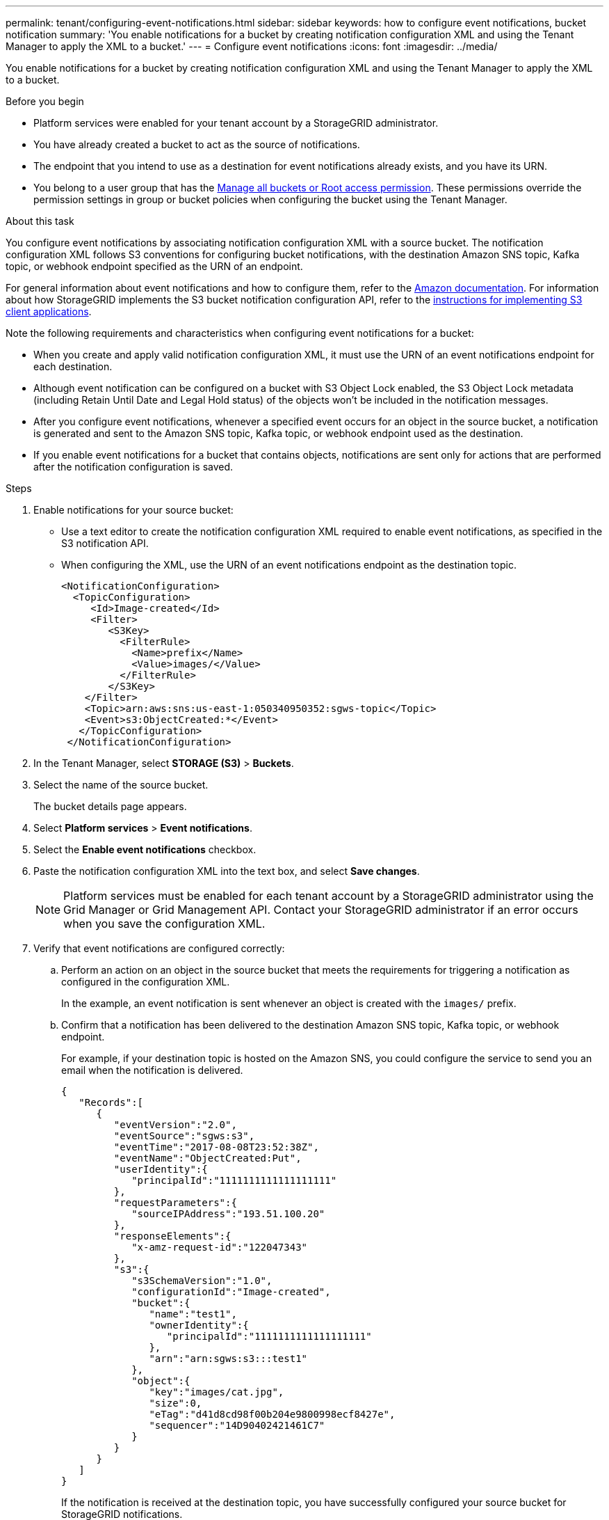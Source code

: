 ---
permalink: tenant/configuring-event-notifications.html
sidebar: sidebar
keywords: how to configure event notifications, bucket notification
summary: 'You enable notifications for a bucket by creating notification configuration XML and using the Tenant Manager to apply the XML to a bucket.'
---
= Configure event notifications
:icons: font
:imagesdir: ../media/

[.lead]
You enable notifications for a bucket by creating notification configuration XML and using the Tenant Manager to apply the XML to a bucket.

.Before you begin

* Platform services were enabled for your tenant account by a StorageGRID administrator.
* You have already created a bucket to act as the source of notifications.
* The endpoint that you intend to use as a destination for event notifications already exists, and you have its URN.
* You belong to a user group that has the link:tenant-management-permissions.html[Manage all buckets or Root access permission]. These permissions override the permission settings in group or bucket policies when configuring the bucket using the Tenant Manager.

.About this task

You configure event notifications by associating notification configuration XML with a source bucket. The notification configuration XML follows S3 conventions for configuring bucket notifications, with the destination Amazon SNS topic, Kafka topic, or webhook endpoint specified as the URN of an endpoint.

For general information about event notifications and how to configure them, refer to the https://docs.aws.amazon.com/s3/[Amazon documentation^]. For information about how StorageGRID implements the S3 bucket notification configuration API, refer to the link:../s3/index.html[instructions for implementing S3 client applications].

Note the following requirements and characteristics when configuring event notifications for a bucket:

* When you create and apply valid notification configuration XML, it must use the URN of an event notifications endpoint for each destination.

* Although event notification can be configured on a bucket with S3 Object Lock enabled, the S3 Object Lock metadata (including Retain Until Date and Legal Hold status) of the objects won't be included in the notification messages.

* After you configure event notifications, whenever a specified event occurs for an object in the source bucket, a notification is generated and sent to the Amazon SNS topic, Kafka topic, or webhook endpoint used as the destination.

* If you enable event notifications for a bucket that contains objects, notifications are sent only for actions that are performed after the notification configuration is saved.

.Steps

. Enable notifications for your source bucket:
 * Use a text editor to create the notification configuration XML required to enable event notifications, as specified in the S3 notification API.
 * When configuring the XML, use the URN of an event notifications endpoint as the destination topic.
+
----
<NotificationConfiguration>
  <TopicConfiguration>
     <Id>Image-created</Id>
     <Filter>
        <S3Key>
          <FilterRule>
            <Name>prefix</Name>
            <Value>images/</Value>
          </FilterRule>
        </S3Key>
    </Filter>
    <Topic>arn:aws:sns:us-east-1:050340950352:sgws-topic</Topic>
    <Event>s3:ObjectCreated:*</Event>
   </TopicConfiguration>
 </NotificationConfiguration>
----

. In the Tenant Manager, select *STORAGE (S3)* > *Buckets*.
. Select the name of the source bucket.
+
The bucket details page appears.

. Select *Platform services* > *Event notifications*.
. Select the *Enable event notifications* checkbox.
. Paste the notification configuration XML into the text box, and select *Save changes*.
+
NOTE: Platform services must be enabled for each tenant account by a StorageGRID administrator using the Grid Manager or Grid Management API. Contact your StorageGRID administrator if an error occurs when you save the configuration XML.

. Verify that event notifications are configured correctly:
 .. Perform an action on an object in the source bucket that meets the requirements for triggering a notification as configured in the configuration XML.
+
In the example, an event notification is sent whenever an object is created with the `images/` prefix.

 .. Confirm that a notification has been delivered to the destination Amazon SNS topic, Kafka topic, or webhook endpoint.
+
For example, if your destination topic is hosted on the Amazon SNS, you could configure the service to send you an email when the notification is delivered.
+
----
{
   "Records":[
      {
         "eventVersion":"2.0",
         "eventSource":"sgws:s3",
         "eventTime":"2017-08-08T23:52:38Z",
         "eventName":"ObjectCreated:Put",
         "userIdentity":{
            "principalId":"1111111111111111111"
         },
         "requestParameters":{
            "sourceIPAddress":"193.51.100.20"
         },
         "responseElements":{
            "x-amz-request-id":"122047343"
         },
         "s3":{
            "s3SchemaVersion":"1.0",
            "configurationId":"Image-created",
            "bucket":{
               "name":"test1",
               "ownerIdentity":{
                  "principalId":"1111111111111111111"
               },
               "arn":"arn:sgws:s3:::test1"
            },
            "object":{
               "key":"images/cat.jpg",
               "size":0,
               "eTag":"d41d8cd98f00b204e9800998ecf8427e",
               "sequencer":"14D90402421461C7"
            }
         }
      }
   ]
}
----
+
If the notification is received at the destination topic, you have successfully configured your source bucket for StorageGRID notifications.

.Related information

* link:understanding-notifications-for-buckets.html[Understand notifications for buckets]
* link:../s3/index.html[Use S3 REST API]
* link:creating-platform-services-endpoint.html[Create platform services endpoint]

// 2025 MAR 31, SGWS-33482
// 2023 SEP 15, SGWS-25330